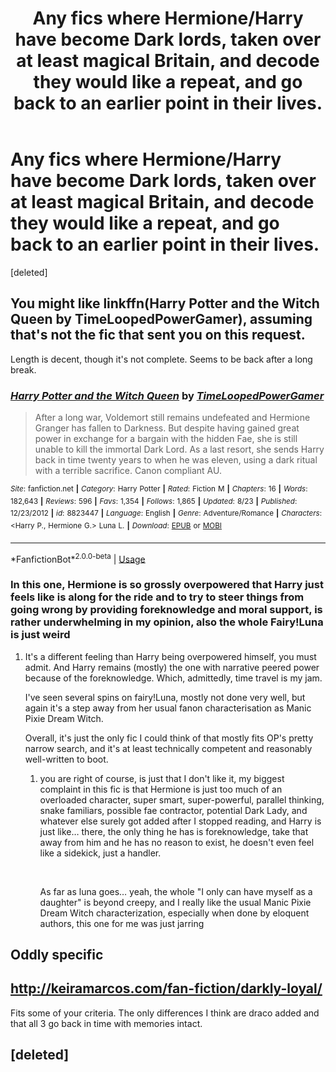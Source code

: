 #+TITLE: Any fics where Hermione/Harry have become Dark lords, taken over at least magical Britain, and decode they would like a repeat, and go back to an earlier point in their lives.

* Any fics where Hermione/Harry have become Dark lords, taken over at least magical Britain, and decode they would like a repeat, and go back to an earlier point in their lives.
:PROPERTIES:
:Score: 69
:DateUnix: 1568859436.0
:DateShort: 2019-Sep-19
:FlairText: Request
:END:
[deleted]


** You might like linkffn(Harry Potter and the Witch Queen by TimeLoopedPowerGamer), assuming that's not the fic that sent you on this request.

Length is decent, though it's not complete. Seems to be back after a long break.
:PROPERTIES:
:Author: BackslashEcho
:Score: 16
:DateUnix: 1568866085.0
:DateShort: 2019-Sep-19
:END:

*** [[https://www.fanfiction.net/s/8823447/1/][*/Harry Potter and the Witch Queen/*]] by [[https://www.fanfiction.net/u/4223774/TimeLoopedPowerGamer][/TimeLoopedPowerGamer/]]

#+begin_quote
  After a long war, Voldemort still remains undefeated and Hermione Granger has fallen to Darkness. But despite having gained great power in exchange for a bargain with the hidden Fae, she is still unable to kill the immortal Dark Lord. As a last resort, she sends Harry back in time twenty years to when he was eleven, using a dark ritual with a terrible sacrifice. Canon compliant AU.
#+end_quote

^{/Site/:} ^{fanfiction.net} ^{*|*} ^{/Category/:} ^{Harry} ^{Potter} ^{*|*} ^{/Rated/:} ^{Fiction} ^{M} ^{*|*} ^{/Chapters/:} ^{16} ^{*|*} ^{/Words/:} ^{182,643} ^{*|*} ^{/Reviews/:} ^{596} ^{*|*} ^{/Favs/:} ^{1,354} ^{*|*} ^{/Follows/:} ^{1,865} ^{*|*} ^{/Updated/:} ^{8/23} ^{*|*} ^{/Published/:} ^{12/23/2012} ^{*|*} ^{/id/:} ^{8823447} ^{*|*} ^{/Language/:} ^{English} ^{*|*} ^{/Genre/:} ^{Adventure/Romance} ^{*|*} ^{/Characters/:} ^{<Harry} ^{P.,} ^{Hermione} ^{G.>} ^{Luna} ^{L.} ^{*|*} ^{/Download/:} ^{[[http://www.ff2ebook.com/old/ffn-bot/index.php?id=8823447&source=ff&filetype=epub][EPUB]]} ^{or} ^{[[http://www.ff2ebook.com/old/ffn-bot/index.php?id=8823447&source=ff&filetype=mobi][MOBI]]}

--------------

*FanfictionBot*^{2.0.0-beta} | [[https://github.com/tusing/reddit-ffn-bot/wiki/Usage][Usage]]
:PROPERTIES:
:Author: FanfictionBot
:Score: 10
:DateUnix: 1568866113.0
:DateShort: 2019-Sep-19
:END:


*** In this one, Hermione is so grossly overpowered that Harry just feels like is along for the ride and to try to steer things from going wrong by providing foreknowledge and moral support, is rather underwhelming in my opinion, also the whole Fairy!Luna is just weird
:PROPERTIES:
:Author: renextronex
:Score: 2
:DateUnix: 1568949260.0
:DateShort: 2019-Sep-20
:END:

**** It's a different feeling than Harry being overpowered himself, you must admit. And Harry remains (mostly) the one with narrative peered power because of the foreknowledge. Which, admittedly, time travel is my jam.

I've seen several spins on fairy!Luna, mostly not done very well, but again it's a step away from her usual fanon characterisation as Manic Pixie Dream Witch.

Overall, it's just the only fic I could think of that mostly fits OP's pretty narrow search, and it's at least technically competent and reasonably well-written to boot.
:PROPERTIES:
:Author: BackslashEcho
:Score: 3
:DateUnix: 1568957899.0
:DateShort: 2019-Sep-20
:END:

***** you are right of course, is just that I don't like it, my biggest complaint in this fic is that Hermione is just too much of an overloaded character, super smart, super-powerful, parallel thinking, snake familiars, possible fae contractor, potential Dark Lady, and whatever else surely got added after I stopped reading, and Harry is just like... there, the only thing he has is foreknowledge, take that away from him and he has no reason to exist, he doesn't even feel like a sidekick, just a handler.

​

As far as luna goes... yeah, the whole "I only can have myself as a daughter" is beyond creepy, and I really like the usual Manic Pixie Dream Witch characterization, especially when done by eloquent authors, this one for me was just jarring
:PROPERTIES:
:Author: renextronex
:Score: 2
:DateUnix: 1568993108.0
:DateShort: 2019-Sep-20
:END:


** Oddly specific
:PROPERTIES:
:Score: 6
:DateUnix: 1568878269.0
:DateShort: 2019-Sep-19
:END:


** [[http://keiramarcos.com/fan-fiction/darkly-loyal/]]

Fits some of your criteria. The only differences I think are draco added and that all 3 go back in time with memories intact.
:PROPERTIES:
:Author: burst394
:Score: 3
:DateUnix: 1568866670.0
:DateShort: 2019-Sep-19
:END:


** [deleted]
:PROPERTIES:
:Score: 1
:DateUnix: 1568865057.0
:DateShort: 2019-Sep-19
:END:
